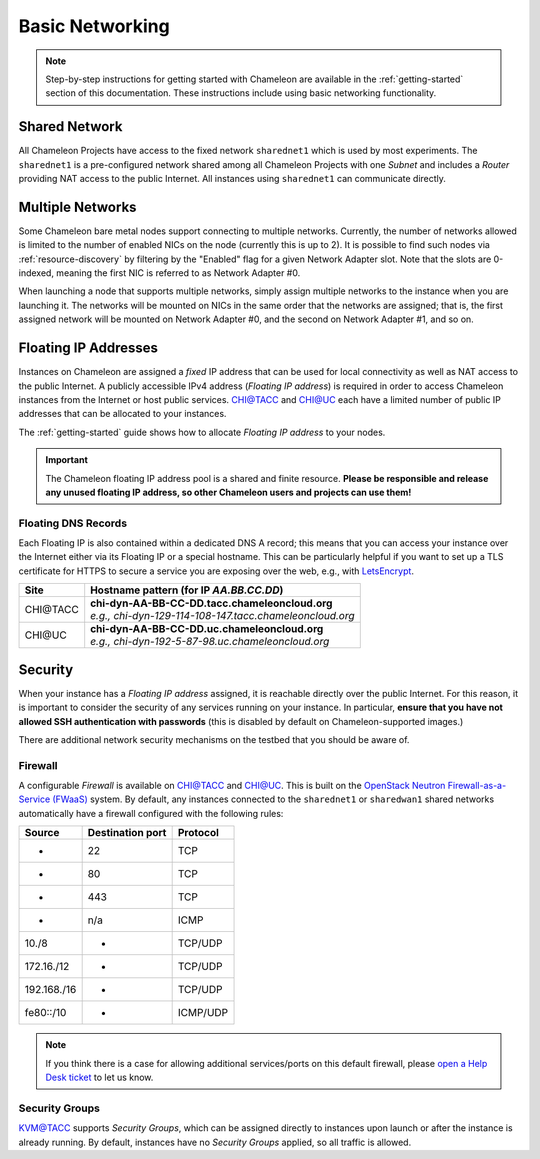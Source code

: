 .. _basic-networking:

Basic Networking
================

.. Note:: Step-by-step instructions for getting started with Chameleon are available in the :ref:`getting-started` section of this documentation. These instructions include using basic networking functionality.

Shared Network
--------------

All Chameleon Projects have access to the fixed network ``sharednet1`` which is used by most experiments. The ``sharednet1`` is a pre-configured network shared among all Chameleon Projects with one *Subnet* and includes a *Router* providing NAT access to the public Internet. All instances using ``sharednet1`` can communicate directly.

Multiple Networks
-----------------

Some Chameleon bare metal nodes support connecting to multiple networks. Currently, the number of networks allowed is limited to the number of enabled NICs on the node (currently this is up to 2). It is possible to find such nodes via :ref:`resource-discovery` by filtering by the "Enabled" flag for a given Network Adapter slot. Note that the slots are 0-indexed, meaning the first NIC is referred to as Network Adapter #0.

When launching a node that supports multiple networks, simply assign multiple networks to the instance when you are launching it. The networks will be mounted on NICs in the same order that the networks are assigned; that is, the first assigned network will be mounted on Network Adapter #0, and the second on Network Adapter #1, and so on.

Floating IP Addresses
---------------------

Instances on Chameleon are assigned a *fixed* IP address that can be used for local connectivity as well as NAT access to the public Internet. A publicly accessible IPv4 address (*Floating IP address*) is required in order to access Chameleon instances from the Internet or host public services. `CHI\@TACC <https://chi.tacc.chameleoncloud.org>`_ and `CHI\@UC <https://chi.uc.chameleoncloud.org>`_ each have a limited number of public IP addresses that can be allocated to your instances.

The :ref:`getting-started` guide shows how to allocate *Floating IP address* to your nodes.

.. important:: The Chameleon floating IP address pool is a shared and finite resource. **Please be responsible and release any unused floating IP address, so other Chameleon users and projects can use them!**

Floating DNS Records
^^^^^^^^^^^^^^^^^^^^

Each Floating IP is also contained within a dedicated DNS A record; this means that you can access your instance over the Internet either via its Floating IP or a special hostname. This can be particularly helpful if you want to set up a TLS certificate for HTTPS to secure a service you are exposing over the web, e.g., with `LetsEncrypt <https://letsencrypt.org/>`_.

+-----------+-----------------------------------------------------------+
| Site      | Hostname pattern (for IP `AA.BB.CC.DD`)                   |
+===========+===========================================================+
| CHI\@TACC | | **chi-dyn-AA-BB-CC-DD.tacc.chameleoncloud.org**         |
|           | | `e.g., chi-dyn-129-114-108-147.tacc.chameleoncloud.org` |
+-----------+-----------------------------------------------------------+
| CHI\@UC   | | **chi-dyn-AA-BB-CC-DD.uc.chameleoncloud.org**           |
|           | | `e.g., chi-dyn-192-5-87-98.uc.chameleoncloud.org`       |
+-----------+-----------------------------------------------------------+

Security
--------

When your instance has a *Floating IP address* assigned, it is reachable directly over the public Internet. For this reason, it is important to consider the security of any services running on your instance. In particular, **ensure that you have not allowed SSH authentication with passwords** (this is disabled by default on Chameleon-supported images.)

There are additional network security mechanisms on the testbed that you should be aware of.

Firewall
^^^^^^^^

A configurable *Firewall* is available on `CHI\@TACC <https://chi.tacc.chameleoncloud.org>`_ and `CHI\@UC <https://chi.uc.chameleoncloud.org>`_. This is built on the `OpenStack Neutron Firewall-as-a-Service (FWaaS) <https://docs.openstack.org/neutron/latest/admin/fwaas.html>`_ system. By default, any instances connected to the ``sharednet1`` or ``sharedwan1`` shared networks automatically have a firewall configured with the following rules:

+------------+--------------------+-----------+
| Source     | Destination port   | Protocol  |
+============+====================+===========+
| *          | 22                 | TCP       |
+------------+--------------------+-----------+
| *          | 80                 | TCP       |
+------------+--------------------+-----------+
| *          | 443                | TCP       |
+------------+--------------------+-----------+
| *          | n/a                | ICMP      |
+------------+--------------------+-----------+
| 10./8      | *                  | TCP/UDP   |
+------------+--------------------+-----------+
| 172.16./12 | *                  | TCP/UDP   |
+------------+--------------------+-----------+
| 192.168./16| *                  | TCP/UDP   |
+------------+--------------------+-----------+
| fe80::/10  | *                  | ICMP/UDP  |
+------------+--------------------+-----------+

.. note:: If you think there is a case for allowing additional services/ports on this default firewall, please `open a Help Desk ticket <https://www.chameleoncloud.org/user/help/ticket/new/>`_ to let us know.

Security Groups
^^^^^^^^^^^^^^^

`KVM\@TACC <https://openstack.tacc.chameleoncloud.org>`_ supports *Security Groups*, which can be assigned directly to instances upon launch or after the instance is already running. By default, instances have no *Security Groups* applied, so all traffic is allowed.
